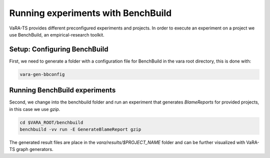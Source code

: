 Running experiments with BenchBuild
===================================

VaRA-TS provides different preconfigured experiments and projects.
In order to execute an experiment on a project we use BenchBuild, an empirical-research toolkit.

Setup: Configuring BenchBuild
-----------------------------
First, we need to generate a folder with a configuration file for BenchBuild in the vara root directory, this is done with:

.. code-block:: bash

  vara-gen-bbconfig

Running BenchBuild experiments
----------------------------------
Second, we change into the benchbuild folder and run an experiment that generates `BlameReports` for provided projects, in this case we use `gzip`.

.. code-block:: bash

  cd $VARA_ROOT/benchbuild
  benchbuild -vv run -E GenerateBlameReport gzip

The generated result files are place in the `vara/results/$PROJECT_NAME` folder and can be further visualized with VaRA-TS graph generators.
